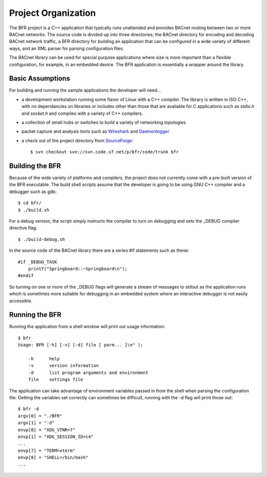.. BFR Project Organization

Project Organization
====================

The BFR project is a C++ application that typically runs unattended and provides BACnet routing
between two or more BACnet networks.  The source code is divided up into three directories; 
the BACnet directory for encoding and decoding BACnet network traffic, a BFR directory for 
building an application that can be configured in a wide variety of different ways, and an 
XML parser for parsing configuration files.

The BACnet library can be used for special purpose applications where size is more important 
than a flexible configuration, for example, in an embedded device.  The BFR application is 
essentially a wrapper around the library.

Basic Assumptions
-----------------

For building and running the sample applications the developer will need...

- a development workstation running some flavor of Linux with a C++ compiler.  The library 
  is written in ISO C++, with no dependancies on libraries or includes other than those that are 
  available for C applications such as *stdio.h* and *socket.h* and compiles with a variety 
  of C++ compilers.

- a collection of small hubs or switches to build a variety of networking 
  topologies

- packet capture and analysis tools such as 
  `Wireshark <https://www.wireshark.org/>`_ and 
  `Daemonlogger <http://sourceforge.net/projects/daemonlogger/>`_

- a check out of the project directory from 
  `SourceForge <http://sourceforge.net/p/bfr/code/HEAD/tree/>`_::

    $ svn checkout svn://svn.code.sf.net/p/bfr/code/trunk bfr

Building the BFR
----------------

Because of the wide variety of platforms and compilers, the project does not currently come with a 
pre-built version of the BFR executable.  The build shell scripts assume that the developer is 
going to be using GNU C++ compiler and a debugger such as gdb::

    $ cd bfr/
    $ ./build.sh

For a debug version, the script simply instructs the compiler to turn on debugging and sets the 
_DEBUG compiler directive flag::

    $ ./build-debug.sh

In the source code of the BACnet library there are a series #if statements such as these::

    #if _DEBUG_TASK
        printf("Springboard::~Springboard\n");
    #endif

So turning on one or more of the _DEBUG flags will generate a stream of messages to stdout as the 
application runs which is sometimes more suitable for debugging in an embedded system where an 
interactive debugger is not easily accessible.

Running the BFR
---------------

Running the application from a shell window will print out usage information::

    $ bfr
    Usage: BFR [-h] [-v] [-d] file [ parm... ]\n" );

        -h      help
        -v      version information
        -d      list program arguments and environment
        file    settings file

The application can take advantage of environment variables passed in from the shell when parsing 
the configuration file.  Getting the variables set correctly can sometimes be difficult, running with 
the -d flag will print those out::

    $ bfr -d
    argv[0] = "./BFR"
    argv[1] = "-d"
    envp[0] = "XDG_VTNR=7"
    envp[1] = "XDG_SESSION_ID=c4"
    ...
    envp[7] = "TERM=xterm"
    envp[8] = "SHELL=/bin/bash"
    ...


